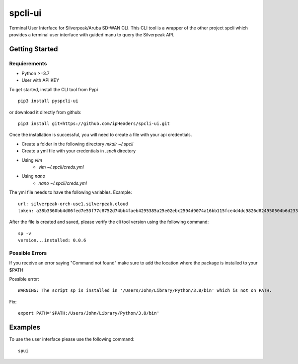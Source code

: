 =======================
spcli-ui
=======================

.. image:: https://img.shields.io/badge/License-Apache_2.0-blue.svg
   :target: https://opensource.org/licenses/Apache-2.0
.. image:: https://img.shields.io/github/issues/ipHeaders/spcli-ui
   :target: https://img.shields.io/github/issues/ipHeaders/spcli-ui
.. image:: https://img.shields.io/github/v/tag/ipHeaders/spcli-ui
   :target: https://img.shields.io/github/v/tag/ipHeaders/spcli-ui
.. image:: https://github.com/ipHeaders/spcli-ui/actions/workflows/publish-to-pypi.yml/badge.svg
   :target: https://github.com/ipHeaders/spcli-ui/actions/workflows/publish-to-pypi.yml


Terminal User Interface for Silverpeak/Aruba SD-WAN CLI.
This CLI tool is a wrapper of the other project spcli which provides a terminal user interface with guided manu to query the Silverpeak API.


Getting Started
---------------
Requierements
~~~~~~~~~~~~~~~~~~~~
* Python >=3.7
* User with API KEY

To get started, install the CLI tool from Pypi ::

    pip3 install pyspcli-ui


or download it directly from github::

    pip3 install git+https://github.com/ipHeaders/spcli-ui.git

Once the installation is successful, you will need to create a file with your api credentials.

* Create a folder in the following directory `mkdir ~/.spcli`
* Create a yml file with your credentials in `.spcli` directory
* Using `vim` 
   * `vim ~/.spcli/creds.yml`
* Using `nano`
   * `nano ~/.spcli/creds.yml`

The yml file needs to have the following variables.
Example::

    url: silverpeak-orch-use1.silverpeak.cloud
    token: a38b3360bb4d06fed7e53f77c8752d74bb4faeb4295385a25e02ebc2594d9074a16bb115fce4d4dc9826d824950504b6d23373


After the file is created and saved, please verify the cli tool version using the following command::

    sp -v
    version...installed: 0.0.6


Possible Errors
~~~~~~~~~~~~~~~~~~~~
If you receive an error saying "Command not found" make sure to add the location where the package is installed to your $PATH

Possible error::

    WARNING: The script sp is installed in '/Users/John/Library/Python/3.8/bin' which is not on PATH.


Fix::

    export PATH='$PATH:/Users/John/Library/Python/3.8/bin'


Examples
---------------

To use the user interface please use the following command::

    spui 



.. image:: docs/demo.gif

